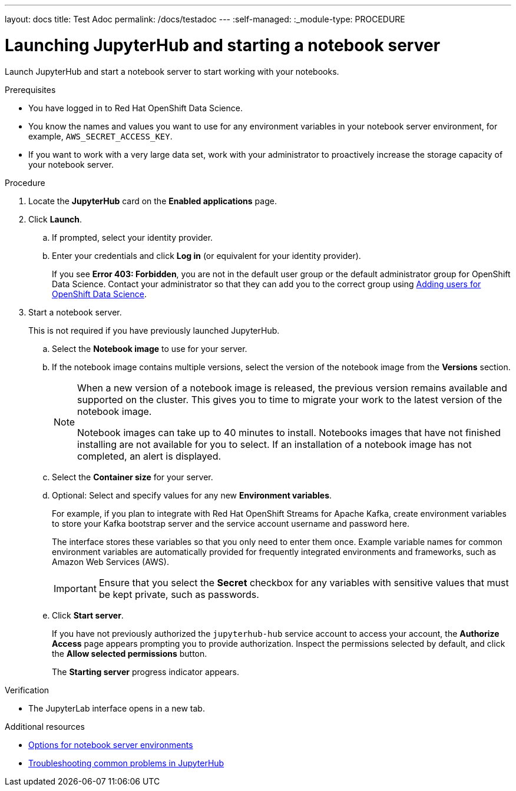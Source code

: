 ---
layout: docs
title: Test Adoc
permalink: /docs/testadoc
---
:self-managed:
:_module-type: PROCEDURE
//pv2hash: b97695de-ce02-4cab-9e6e-4c7d5624d39f

[id='launching-jupyterhub-and-starting-a-notebook-server_{context}']
= Launching JupyterHub and starting a notebook server

[role='_abstract']
Launch JupyterHub and start a notebook server to start working with your notebooks.

.Prerequisites
* You have logged in to Red Hat OpenShift Data Science.
* You know the names and values you want to use for any environment variables in your notebook server environment, for example, `AWS_SECRET_ACCESS_KEY`.
* If you want to work with a very large data set, work with your administrator to proactively increase the storage capacity of your notebook server.

.Procedure

. Locate the *JupyterHub* card on the *Enabled applications* page.

. Click *Launch*.
.. If prompted, select your identity provider.
.. Enter your credentials and click *Log in* (or equivalent for your identity provider).
+
If you see *Error 403: Forbidden*, you are not in the default user group or the default administrator group for OpenShift Data Science. Contact your administrator so that they can add you to the correct group using
ifdef::pantheonv1[]
link:https://access.redhat.com/documentation/en-us/red_hat_openshift_data_science/1/html/managing_users_and_user_resources/adding-users-for-openshift-data-science_useradd[Adding users for OpenShift Data Science].
endif::[]
ifndef::pantheonv1[]
link:{assemblybaseurl}833576ff-c1e0-4b75-bffa-aed6722fe34d[Adding users for OpenShift Data Science].
endif::[]

. Start a notebook server.
+
This is not required if you have previously launched JupyterHub.

.. Select the *Notebook image* to use for your server.
.. If the notebook image contains multiple versions, select the version of the notebook image from the *Versions* section.
+
[NOTE]
--
When a new version of a notebook image is released, the previous version remains available and supported on the cluster. This gives you to time to migrate your work to the latest version of the notebook image.

Notebook images can take up to 40 minutes to install. Notebooks images that have not finished installing are not available for you to select. If an installation of a notebook image has not completed, an alert is displayed.
--
.. Select the *Container size* for your server.
//RHODS-1598 - commenting out for 1.1 GA
//.. Optional: Select the *Number of GPUs* (Graphics Processing Units) for your server.
.. Optional: Select and specify values for any new *Environment variables*.
+
For example, if you plan to integrate with Red Hat OpenShift Streams for Apache Kafka, create environment variables to store your Kafka bootstrap server and the service account username and password here.
+
The interface stores these variables so that you only need to enter them once. Example variable names for common environment variables are automatically provided for frequently integrated environments and frameworks, such as Amazon Web Services (AWS).
+
[IMPORTANT]
====
Ensure that you select the *Secret* checkbox for any variables with sensitive values that must be kept private, such as passwords.
====
.. Click *Start server*.
+
If you have not previously authorized the `jupyterhub-hub` service account to access your account, the *Authorize Access* page appears prompting you to provide authorization. Inspect the permissions selected by default, and click the *Allow selected permissions* button.
+
The *Starting server* progress indicator appears.

.Verification
* The JupyterLab interface opens in a new tab.

[role="_additional-resources"]
.Additional resources
ifndef::self-managed[]
* link:https://access.redhat.com/documentation/en-us/red_hat_openshift_data_science/1/html/getting_started_with_red_hat_openshift_data_science/launching-jupyterhub-and-starting-a-notebook-server_get-started#options-for-notebook-server-environments[Options for notebook server environments]
* link:https://access.redhat.com/documentation/en-us/red_hat_openshift_data_science/1/html/working_with_notebooks/troubleshooting-common-problems-in-jupyterhub_nb-server[Troubleshooting common problems in JupyterHub]
endif::[]


